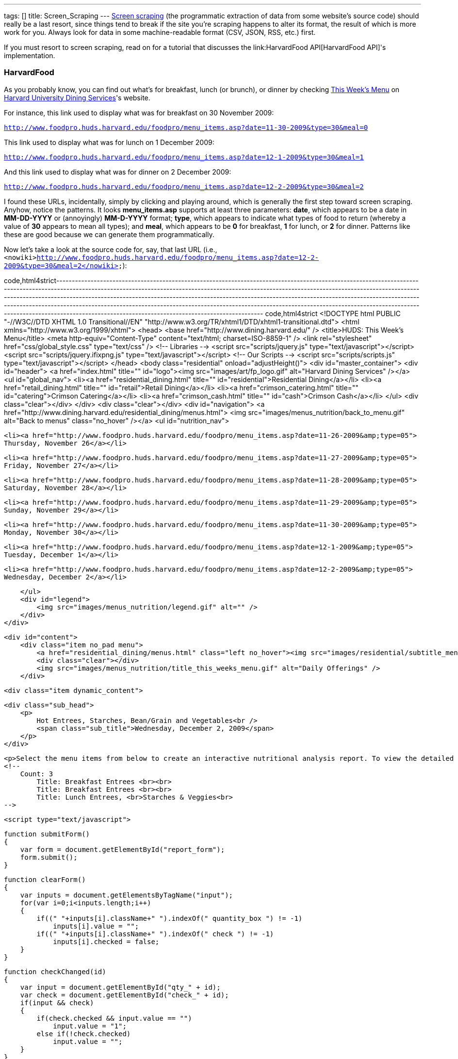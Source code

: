 ---
tags: []
title: Screen_Scraping
---
http://en.wikipedia.org/wiki/Web_scraping[Screen scraping] (the
programmatic extraction of data from some website's source code) should
really be a last resort, since things tend to break if the site you're
scraping happens to alter its format, the result of which is more work
for you. Always look for data in some machine-readable format (CSV,
JSON, RSS, etc.) first.

If you must resort to screen scraping, read on for a tutorial that
discusses the link:HarvardFood API[HarvardFood API]'s implementation.

[[]]
HarvardFood
~~~~~~~~~~~

As you probably know, you can find out what's for breakfast, lunch (or
brunch), or dinner by checking
http://www.foodpro.huds.harvard.edu/foodpro/menu_items.asp[This Week's
Menu] on http://www.dining.harvard.edu/[Harvard University Dining
Services]'s website.

For instance, this link used to display what was for breakfast on 30
November 2009:

`http://www.foodpro.huds.harvard.edu/foodpro/menu_items.asp?date=11-30-2009&type=30&meal=0`

This link used to display what was for lunch on 1 December 2009:

`http://www.foodpro.huds.harvard.edu/foodpro/menu_items.asp?date=12-1-2009&type=30&meal=1`

And this link used to display what was for dinner on 2 December 2009:

`http://www.foodpro.huds.harvard.edu/foodpro/menu_items.asp?date=12-2-2009&type=30&meal=2`

I found these URLs, incidentally, simply by clicking and playing around,
which is generally the first step toward screen scraping. Anyhow, notice
the patterns. It looks *menu_items.asp* supports at least three
parameters: *date*, which appears to be a date in *MM-DD-YYYY* or
(annoyingly) *MM-D-YYYY* format; *type*, which appears to indicate what
types of food to return (whereby a value of *30* appears to mean all
types); and *meal*, which appears to be *0* for breakfast, *1* for
lunch, or *2* for dinner. Patterns like these are good because we can
generate them programmatically.

Now let's take a look at the source code for, say, that last URL (i.e.,
`<nowiki>http://www.foodpro.huds.harvard.edu/foodpro/menu_items.asp?date=12-2-2009&type=30&meal=2</nowiki>`):

code,html4strict----------------------------------------------------------------------------------------------------------------------------------------------------------------------------------------------------------------------------------------------------------------------------------------------------------------------------------------------------------------------------------------------------------------------------------------------------------------------------------------------------------------------------------------------------------------------------------------------------------------------
code,html4strict
<!DOCTYPE html PUBLIC "-//W3C//DTD XHTML 1.0 Transitional//EN" 
    "http://www.w3.org/TR/xhtml1/DTD/xhtml1-transitional.dtd">
<html xmlns="http://www.w3.org/1999/xhtml">
<head>
    <base href="http://www.dining.harvard.edu/" />
    <title>HUDS: This Week's Menu</title>
    <meta http-equiv="Content-Type" content="text/html; charset=ISO-8859-1" />
    <link rel="stylesheet" href="css/global_style.css" type="text/css" />
    <!-- Libraries -->
    <script src="scripts/jquery.js" type="text/javascript"></script>
    <script src="scripts/jquery.ifixpng.js" type="text/javascript"></script>
    <!-- Our Scripts -->
    <script src="scripts/scripts.js" type="text/javascript"></script>
</head>
<body class="residential" onload="adjustHeight()">
<div id="master_container">
    <div id="header">
        <a href="index.html" title="" id="logo"><img src="images/art/fp_logo.gif" alt="Harvard Dining Services" /></a>
        <ul id="global_nav">
            <li><a href="residential_dining.html" title="" id="residential">Residential Dining</a></li>
            <li><a href="retail_dining.html" title="" id="retail">Retail Dining</a></li>
            <li><a href="crimson_catering.html" title="" id="catering">Crimson Catering</a></li>
            <li><a href="crimson_cash.html" title="" id="cash">Crimson Cash</a></li>
        </ul>
        <div class="clear"></div>
    </div>  
    <div class="clear"></div>
<div id="navigation">
    <a href="http://www.dining.harvard.edu/residential_dining/menus.html">
        <img src="images/menus_nutrition/back_to_menu.gif" alt="Back to menus" class="no_hover"  /></a>
    <ul id="nutrition_nav">
    
        <li><a href="http://www.foodpro.huds.harvard.edu/foodpro/menu_items.asp?date=11-26-2009&amp;type=05">
        Thursday, November 26</a></li>
    
        <li><a href="http://www.foodpro.huds.harvard.edu/foodpro/menu_items.asp?date=11-27-2009&amp;type=05">
        Friday, November 27</a></li>
    
        <li><a href="http://www.foodpro.huds.harvard.edu/foodpro/menu_items.asp?date=11-28-2009&amp;type=05">
        Saturday, November 28</a></li>
    
        <li><a href="http://www.foodpro.huds.harvard.edu/foodpro/menu_items.asp?date=11-29-2009&amp;type=05">
        Sunday, November 29</a></li>
    
        <li><a href="http://www.foodpro.huds.harvard.edu/foodpro/menu_items.asp?date=11-30-2009&amp;type=05">
        Monday, November 30</a></li>
    
        <li><a href="http://www.foodpro.huds.harvard.edu/foodpro/menu_items.asp?date=12-1-2009&amp;type=05">
        Tuesday, December 1</a></li>
    
        <li><a href="http://www.foodpro.huds.harvard.edu/foodpro/menu_items.asp?date=12-2-2009&amp;type=05">
        Wednesday, December 2</a></li>
    
    </ul>   
    <div id="legend">
        <img src="images/menus_nutrition/legend.gif" alt="" />  
    </div>
</div>

    <div id="content">
        <div class="item no_pad menu">
            <a href="residential_dining/menus.html" class="left no_hover"><img src="images/residential/subtitle_menus.gif" alt="Menus" /></a>
            <div class="clear"></div>
            <img src="images/menus_nutrition/title_this_weeks_menu.gif" alt="Daily Offerings" />
        </div>
        
        <div class="item dynamic_content">
        
            <div class="sub_head">
                <p>
                    Hot Entrees, Starches, Bean/Grain and Vegetables<br />
                    <span class="sub_title">Wednesday, December 2, 2009</span>
                </p>
            </div>
            
            <p>Select the menu items from below to create an interactive nutritional analysis report. To view the detailed nutritional information or ingredients of an item, click on the item name.</p>
            <!-- 
                Count: 3
                    Title: Breakfast Entrees <br><br>
                    Title: Breakfast Entrees <br><br>
                    Title: Lunch Entrees, <br>Starches & Veggies<br>
            -->
            
            <script type="text/javascript">
                
                function submitForm()
                {
                    var form = document.getElementById("report_form");
                    form.submit();
                }
                
                function clearForm()
                {
                    var inputs = document.getElementsByTagName("input");
                    for(var i=0;i<inputs.length;i++)
                    {
                        if((" "+inputs[i].className+" ").indexOf(" quantity_box ") != -1)
                            inputs[i].value = "";
                        if((" "+inputs[i].className+" ").indexOf(" check ") != -1)
                            inputs[i].checked = false;
                    }
                }
                
                function checkChanged(id)
                {
                    var input = document.getElementById("qty_" + id);
                    var check = document.getElementById("check_" + id);
                    if(input && check)
                    {
                        if(check.checked && input.value == "")
                            input.value = "1";
                        else if(!check.checked)
                            input.value = "";
                    }
                }
                
                function quantityChanged(id)
                {
                    var input = document.getElementById("qty_" + id);
                    var check = document.getElementById("check_" + id);
                    if(input && check)
                    {
                        var count = new Number(input.value);
                        if(isNaN(count) || !count || count == 0)
                        {
                            check.checked = false;
                            input.value = "";
                        }
                        else
                        {
                            check.checked = true;
                            input.value = count;
                        }
                    }
                }
                
            </script>
            <form id="report_form" method="post" 
                action="http://www.foodpro.huds.harvard.edu/foodpro/report.asp?date=12-2-2009&amp;type=05&amp;meal=2">
                <div class="table_nav">
                    <span class="left">
                    
                        <a 
                            href="http://www.foodpro.huds.harvard.edu/foodpro/menu_items.asp?date=12-2-2009&amp;type=05&amp;meal=0">
                            Breakfast</a>
                        
                             &nbsp;|&nbsp;  
                        
                        <a 
                            href="http://www.foodpro.huds.harvard.edu/foodpro/menu_items.asp?date=12-2-2009&amp;type=05&amp;meal=1">
                            Lunch</a>
                        
                             &nbsp;|&nbsp;  
                        
                        <a class="active"
                            href="http://www.foodpro.huds.harvard.edu/foodpro/menu_items.asp?date=12-2-2009&amp;type=05&amp;meal=2">
                            Dinner</a>
                        
                    </span>
                    <a href="javascript:submitForm();">
                        <img src="images/menus_nutrition/btn_create_report.gif" alt="Create Nutrition Report" class="right borderless" /></a>
                    <div class="clear"></div>
                </div>
                <table cellpadding="0" cellspacing="0">
                    <tr>
                        <th>Menu Items</th>
                        <th>Portion</th>
                        <th class="last">Qty</th>
                    </tr>
                    
                        <tr class="category">
                            <td colspan="3">TODAY'S SOUP</td>
                        </tr>
                        
                        <tr>
                        <td class="menu_item">
                            <input id="check_023555" name="recipe" value="023555*6" 
                                class="check" type="checkbox" onclick="checkChanged('023555')" />
                            <div class="item_wrap">
                                <span><a href="http://www.foodpro.huds.harvard.edu/foodpro/item.asp?recipe=023555&amp;portion=6&amp;date=12-2-2009&type=05">
                                    Chipotle Corn Bisque</a>
                                    &nbsp;|&nbsp;&nbsp;
                                </span>
                                 <img src="images/menus_nutrition/icon_veg.gif" alt="Vegetarian" /> 
                            </div>
                            <div class="clear"></div>
                        </td>
                        <td><span class="portion">6&nbsp;fl. oz</span></td>
                        <td class="last"><input id="qty_023555" onblur="quantityChanged('023555');" 
                            name="QTY" class="text quantity_box" type="text" /></td>
                    </tr>
                        
                        <tr>
                        <td class="menu_item">
                            <input id="check_023516" name="recipe" value="023516*6" 
                                class="check" type="checkbox" onclick="checkChanged('023516')" />
                            <div class="item_wrap">
                                <span><a href="http://www.foodpro.huds.harvard.edu/foodpro/item.asp?recipe=023516&amp;portion=6&amp;date=12-2-2009&type=05">
                                    Turkey Noodle Soup</a>
                                    
                                </span>
                                
                            </div>
                            <div class="clear"></div>
                        </td>
                        <td><span class="portion">6&nbsp;fl. oz</span></td>
                        <td class="last"><input id="qty_023516" onblur="quantityChanged('023516');" 
                            name="QTY" class="text quantity_box" type="text" /></td>
                    </tr>
                        
                        <tr class="category">
                            <td colspan="3">ENTREES</td>
                        </tr>
                        
                        <tr>
                        <td class="menu_item">
                            <input id="check_503083" name="recipe" value="503083*1" 
                                class="check" type="checkbox" onclick="checkChanged('503083')" />
                            <div class="item_wrap">
                                <span><a href="http://www.foodpro.huds.harvard.edu/foodpro/item.asp?recipe=503083&amp;portion=1&amp;date=12-2-2009&type=05">
                                    Cajun Chicken</a>
                                    
                                </span>
                                
                            </div>
                            <div class="clear"></div>
                        </td>
                        <td><span class="portion">1&nbsp;each</span></td>
                        <td class="last"><input id="qty_503083" onblur="quantityChanged('503083');" 
                            name="QTY" class="text quantity_box" type="text" /></td>
                    </tr>
                        
                        <tr>
                        <td class="menu_item">
                            <input id="check_142037" name="recipe" value="142037*4" 
                                class="check" type="checkbox" onclick="checkChanged('142037')" />
                            <div class="item_wrap">
                                <span><a href="http://www.foodpro.huds.harvard.edu/foodpro/item.asp?recipe=142037&amp;portion=4&amp;date=12-2-2009&type=05">
                                    Curry Almond Lentil Bake</a>
                                    &nbsp;|&nbsp;&nbsp;
                                </span>
                                 <img src="images/menus_nutrition/icon_veg.gif" alt="Vegetarian" /> 
                            </div>
                            <div class="clear"></div>
                        </td>
                        <td><span class="portion">4&nbsp;oz</span></td>
                        <td class="last"><input id="qty_142037" onblur="quantityChanged('142037');" 
                            name="QTY" class="text quantity_box" type="text" /></td>
                    </tr>
                        
                        <tr>
                        <td class="menu_item">
                            <input id="check_071001" name="recipe" value="071001*4" 
                                class="check" type="checkbox" onclick="checkChanged('071001')" />
                            <div class="item_wrap">
                                <span><a href="http://www.foodpro.huds.harvard.edu/foodpro/item.asp?recipe=071001&amp;portion=4&amp;date=12-2-2009&type=05">
                                    Roast Beef w/Peppercorn Sauce</a>
                                    
                                </span>
                                
                            </div>
                            <div class="clear"></div>
                        </td>
                        <td><span class="portion">4&nbsp;oz</span></td>
                        <td class="last"><input id="qty_071001" onblur="quantityChanged('071001');" 
                            name="QTY" class="text quantity_box" type="text" /></td>
                    </tr>
                        
                        <tr class="category">
                            <td colspan="3">ACCOMPANIMENTS</td>
                        </tr>
                        
                        <tr>
                        <td class="menu_item">
                            <input id="check_505084" name="recipe" value="505084*2" 
                                class="check" type="checkbox" onclick="checkChanged('505084')" />
                            <div class="item_wrap">
                                <span><a href="http://www.foodpro.huds.harvard.edu/foodpro/item.asp?recipe=505084&amp;portion=2&amp;date=12-2-2009&type=05">
                                    Black Peppercorn Sauce</a>
                                    
                                </span>
                                
                            </div>
                            <div class="clear"></div>
                        </td>
                        <td><span class="portion">2&nbsp;fl. oz</span></td>
                        <td class="last"><input id="qty_505084" onblur="quantityChanged('505084');" 
                            name="QTY" class="text quantity_box" type="text" /></td>
                    </tr>
                        
                        <tr class="category">
                            <td colspan="3">STARCH & POTATOES</td>
                        </tr>
                        
                        <tr>
                        <td class="menu_item">
                            <input id="check_161016" name="recipe" value="161016*4" 
                                class="check" type="checkbox" onclick="checkChanged('161016')" />
                            <div class="item_wrap">
                                <span><a href="http://www.foodpro.huds.harvard.edu/foodpro/item.asp?recipe=161016&amp;portion=4&amp;date=12-2-2009&type=05">
                                    Scalloped Potatoes</a>
                                    &nbsp;|&nbsp;&nbsp;
                                </span>
                                 <img src="images/menus_nutrition/icon_veg.gif" alt="Vegetarian" /> 
                            </div>
                            <div class="clear"></div>
                        </td>
                        <td><span class="portion">4&nbsp;oz</span></td>
                        <td class="last"><input id="qty_161016" onblur="quantityChanged('161016');" 
                            name="QTY" class="text quantity_box" type="text" /></td>
                    </tr>
                        
                        <tr class="category">
                            <td colspan="3">VEGETABLES</td>
                        </tr>
                        
                        <tr>
                        <td class="menu_item">
                            <input id="check_508006" name="recipe" value="508006*4" 
                                class="check" type="checkbox" onclick="checkChanged('508006')" />
                            <div class="item_wrap">
                                <span><a href="http://www.foodpro.huds.harvard.edu/foodpro/item.asp?recipe=508006&amp;portion=4&amp;date=12-2-2009&type=05">
                                    Maple Roasted Butternut Squash</a>
                                    &nbsp;|&nbsp;&nbsp;
                                </span>
                                 <img src="images/menus_nutrition/icon_veg.gif" alt="Vegetarian" />  <img src="images/menus_nutrition/icon_loc.gif" alt="Local" /> 
                            </div>
                            <div class="clear"></div>
                        </td>
                        <td><span class="portion">4&nbsp;oz</span></td>
                        <td class="last"><input id="qty_508006" onblur="quantityChanged('508006');" 
                            name="QTY" class="text quantity_box" type="text" /></td>
                    </tr>
                        
                        <tr>
                        <td class="menu_item">
                            <input id="check_171036" name="recipe" value="171036*4" 
                                class="check" type="checkbox" onclick="checkChanged('171036')" />
                            <div class="item_wrap">
                                <span><a href="http://www.foodpro.huds.harvard.edu/foodpro/item.asp?recipe=171036&amp;portion=4&amp;date=12-2-2009&type=05">
                                    Whole Green Beans</a>
                                    &nbsp;|&nbsp;&nbsp;
                                </span>
                                 <img src="images/menus_nutrition/icon_vgn.gif" alt="Vegan" /> 
                            </div>
                            <div class="clear"></div>
                        </td>
                        <td><span class="portion">4&nbsp;oz</span></td>
                        <td class="last"><input id="qty_171036" onblur="quantityChanged('171036');" 
                            name="QTY" class="text quantity_box" type="text" /></td>
                    </tr>
                        
                        <tr class="category">
                            <td colspan="3">DESSERTS</td>
                        </tr>
                        
                        <tr>
                        <td class="menu_item">
                            <input id="check_599062" name="recipe" value="599062*1" 
                                class="check" type="checkbox" onclick="checkChanged('599062')" />
                            <div class="item_wrap">
                                <span><a href="http://www.foodpro.huds.harvard.edu/foodpro/item.asp?recipe=599062&amp;portion=1&amp;date=12-2-2009&type=05">
                                    Peach Bar</a>
                                    &nbsp;|&nbsp;&nbsp;
                                </span>
                                 <img src="images/menus_nutrition/icon_veg.gif" alt="Vegetarian" /> 
                            </div>
                            <div class="clear"></div>
                        </td>
                        <td><span class="portion">1&nbsp;piece</span></td>
                        <td class="last"><input id="qty_599062" onblur="quantityChanged('599062');" 
                            name="QTY" class="text quantity_box" type="text" /></td>
                    </tr>
                        
                        <tr class="category">
                            <td colspan="3">BREAD,ROLLS, MISC BAKERY</td>
                        </tr>
                        
                        <tr>
                        <td class="menu_item">
                            <input id="check_503087" name="recipe" value="503087*1" 
                                class="check" type="checkbox" onclick="checkChanged('503087')" />
                            <div class="item_wrap">
                                <span><a href="http://www.foodpro.huds.harvard.edu/foodpro/item.asp?recipe=503087&amp;portion=1&amp;date=12-2-2009&type=05">
                                    Wheat Rolls</a>
                                    &nbsp;|&nbsp;&nbsp;
                                </span>
                                 <img src="images/menus_nutrition/icon_vgn.gif" alt="Vegan" /> 
                            </div>
                            <div class="clear"></div>
                        </td>
                        <td><span class="portion">1&nbsp;each</span></td>
                        <td class="last"><input id="qty_503087" onblur="quantityChanged('503087');" 
                            name="QTY" class="text quantity_box" type="text" /></td>
                    </tr>
                        
                        <tr class="category">
                            <td colspan="3">BEAN, WHOLE GRAIN</td>
                        </tr>
                        
                        <tr>
                        <td class="menu_item">
                            <input id="check_502068" name="recipe" value="502068*4" 
                                class="check" type="checkbox" onclick="checkChanged('502068')" />
                            <div class="item_wrap">
                                <span><a href="http://www.foodpro.huds.harvard.edu/foodpro/item.asp?recipe=502068&amp;portion=4&amp;date=12-2-2009&type=05">
                                    Black Beans & Rice</a>
                                    &nbsp;|&nbsp;&nbsp;
                                </span>
                                 <img src="images/menus_nutrition/icon_vgn.gif" alt="Vegan" /> 
                            </div>
                            <div class="clear"></div>
                        </td>
                        <td><span class="portion">4&nbsp;oz</span></td>
                        <td class="last"><input id="qty_502068" onblur="quantityChanged('502068');" 
                            name="QTY" class="text quantity_box" type="text" /></td>
                    </tr>
                        
                </table>
                <div class="table_nav">
                    <a href="javascript:submitForm();">
                        <img src="images/menus_nutrition/btn_create_report.gif" alt="Create Nutrition Report" class="right borderless" /></a>
                    <a href="javascript:clearForm();">
                        <img src="images/menus_nutrition/btn_clear_quantity.gif" alt="Clear Quantities" class="right borderless" /></a>
                    <div class="clear"></div>
                </div>
            </form>
        </div>
        
        <div class="item flp_banner">
            <img src="images/menus_nutrition/ahead_flp_promo.gif" alt="Locations" class="left borderless" />
            <a href="flp.html"><img src="images/menus_nutrition/btn_visit_flp.gif" alt="Visit the Food Literacy Project" class="left borderless" /></a>
            <div class="clear"></div>
        </div>
        <div class="item responsibility last">
            <p>
            <span>* Consumer Responsibility *</span> Ingredients and nutritional content may vary. Manufacturers may change their product formulation or consistency of ingredients without our knowledge, and product availability may fluctuate. While we make every effort to identify ingredients, we cannot assure against these contingencies. Therefore, it is ultimately the responsibility of the consumer to judge whether or not to question ingredients or choose to eat selected foods. Food-allergic guests and those with specific concerns should speak with a manager for individualized assistance. 
            </p>
        </div>
        
    </div>
<div class="clear"></div>
    <div id="footer">
        <div class="left">Copyright &copy; Harvard University Dining Services. All rights reserved. </div>
        <div class="right">
            <span>
            <a href="flp.html">Food Literacy Project</a> &nbsp;|&nbsp;
            <a href="about_huds.html">About Us</a> &nbsp;|&nbsp;
            <a href="http://www.harvard.edu">Harvard Home</a> &nbsp;|&nbsp;         </span>
            <a href="http://www.facebook.com/group.php?sid=8fbf1c9a3b54c51d4a0b20351dd8e459&amp;gid=27619822152" title="HUDS on Facebook" class="no_hover" target="_blank"><img src="images/nav/footer_facebook.gif" alt="Facebook Icon" class="facebook"/></a>
            <span>
            &nbsp;|&nbsp;
            <a href="#" onclick="javascript:OpenPopup('privacy.html', 400, 400)" class="popup">Privacy</a> &nbsp;|&nbsp;
            <a href="#" onclick="javascript:OpenPopup('1terms.html', 400, 400)" class="popup">Terms</a>         </span>
            <div class="clear"></div>
        </div>
        <div class="clear"></div>   
    </div>  
</div>
</body>
</html>
----------------------------------------------------------------------------------------------------------------------------------------------------------------------------------------------------------------------------------------------------------------------------------------------------------------------------------------------------------------------------------------------------------------------------------------------------------------------------------------------------------------------------------------------------------------------------------------------------------------------

Wow, what a mess, eh? Go ahead and view that same source code in
http://getfirebug.com/[Firebug]'s HTML tab so that everything is
pretty-printed for you; it should look a lot less scary.

Now let's look for more patterns. Let's start by looking more closely at
the HTML surrounding *Maple Roasted Butternut Squash*. (I'm not a fan,
but so be it.) For clarity, I've indented everything nicely, even though
the original source code is messier:

code,html4strict----------------------------------------------------------------------------------------------------------------------------------------------------------------------------------------------
code,html4strict
<tr>
  <td class="menu_item">
    <input id="check_508006" name="recipe" value="508006*4" class="check" type="checkbox" onclick="checkChanged('508006')" />
    <div class="item_wrap">
      <span><a href="http://www.foodpro.huds.harvard.edu/foodpro/item.asp?recipe=508006&amp;portion=4&amp;date=12-2-2009&type=05">Maple Roasted Butternut Squash</a>&nbsp;|&nbsp;&nbsp;</span>
     <img src="images/menus_nutrition/icon_veg.gif" alt="Vegetarian" />  <img src="images/menus_nutrition/icon_loc.gif" alt="Local" /> 
    </div>
    <div class="clear"></div>
  </td>
  <td><span class="portion">4&nbsp;oz</span></td>
  <td class="last"><input id="qty_508006" onblur="quantityChanged('508006');" name="QTY" class="text quantity_box" type="text" /></td>
</tr>
----------------------------------------------------------------------------------------------------------------------------------------------------------------------------------------------

Okay, interesting. It looks as though *Maple Roasted Butternut Squash*
is inside of an *a* element, which is inside of a *span*, which is
inside of a *div* (whose class is *item_wrap*), which is inside of a
*td* (whose class is *menu_item*), which is inside of a *tr*. If you
glance back at the whole page's source code, you'll see that other items
on the menu are similarly wrapped. Feels like there a bunch of patterns
here we can leverage when scraping. In fact, notice also that all of
those *tr* elements are inside of a *table*, which is inside of a *form*
(whose id is *report_form*).

Alright, so which data do we want to scrape? Why don't we scrape items'
names (e.g., *Maple Roasted Butternut Squash*) and recipe IDs (e.g.,
*508006*), along with any attributes (e.g., *Vegetarian* and *Local*).

Thanks to those patterns we found, we could extract those values
programmatically using
http://en.wikipedia.org/wiki/Regular_expression[regular expressions],
but there's an easier way using a query language for XML called
http://en.wikipedia.org/wiki/XPath[XPath]. XPath lets you access nodes
in a http://en.wikipedia.org/wiki/Document_Object_Model[DOM] via
"location paths." For instance, ''' /html/body[0] ''' would select the
first (and presumably only) ''' body ''' element in an XHTML page,
whereas *//a* would select all *a* elements in an XHTML page, no matter
where in the DOM they are.

Neat, eh? But XPath only works on XML (i.e., XHTML), not HTML. Let's see
if HUDS's source code is indeed valid (and well-formed) XHTML by asking
the http://www.w3.org/[W3C]'s http://validator.w3.org/[Markup Validation
Service]:

http://validator.w3.org/check?uri=http%3A%2F%2Fwww.foodpro.huds.harvard.edu%2Ffoodpro%2Fmenu_items.asp%3Fdate%3D12-2-2009%26meal%3D2&charset[`http://validator.w3.org/check?uri=http%3A%2F%2Fwww.foodpro.huds.harvard.edu%2Ffoodpro%2Fmenu_items.asp%3Fdate%3D12-2-2009%26meal%3D2&charset`]`=%28detect+automatically%29&doctype=Inline&group=0`

Damn it! Despite the page's DOCTYPE, it is not, in fact, valid XHTML.
(Why do they lie!) You can confirm as much with a PHP program like:

code,php--------------------------------------------------------------------------------------------------------------------
code,php
<?
    simplexml_load_file("http://www.foodpro.huds.harvard.edu/foodpro/menu_items.asp?date=12-2-2009&type=30&meal=2");
?>
--------------------------------------------------------------------------------------------------------------------

You should see a whole bunch of warnings. Fortunately, libraries exist
that can (try to) fix such problems, among them PHP's
http://php.net/manual/en/book.tidy.php[Tidy]
(http://tidy.sourceforge.net/docs/quickref.html[configuration options]).
For instance, we can clean up HUDS's "XHTML" with code like the below
(assuming the library is installed):

code,php-----------------------------------------------------------------------------------------------------------------------------------------------------------------------------------
code,php
<?
    $tidy = tidy_parse_file("http://www.foodpro.huds.harvard.edu/foodpro/menu_items.asp?date=12-2-2009&type=30&meal=2", array("numeric-entities" => true, "output-xhtml" => true));
    $tidy->cleanRepair();
    $xhtml = (string) $tidy;
?>
-----------------------------------------------------------------------------------------------------------------------------------------------------------------------------------

We can then build a DOM, as with:

code,php----------------------------------------- code,php
<?
    $dom = simplexml_load_string($xhtml);
?>
-----------------------------------------

And we can then query the DOM for an array of all those *tr* elements we
identified earlier:

code,php-------------------------------------------------------------------------------
code,php
<?
    $dom->registerXPathNamespace("xhtml", "http://www.w3.org/1999/xhtml");
    $trs = $dom->xpath("//xhtml:form[@id='report_form']/xhtml:table/xhtml:tr");
?>
-------------------------------------------------------------------------------

Note that PHP's http://php.net/manual/en/book.simplexml.php[SimpleXML]
API (annoyingly) requires that we prefix XHTML elements' names with,
e.g., *xhtml:*. Now that we have all those *tr* elements of interest, we
can extract those fields we want pretty easily.

[[]]
Source Code
^^^^^^^^^^^

Below is (a simplified version of) the screen scraper used by the
link:HarvardFood API[HarvardFood API]; it assumes that *DB_HOST*,
*DB_NAME*, *DB_USER*, and *DB_PASS* are constants defined in a file
called *constants.php*.

code,php-------------------------------------------------------------------------------------------------------------------------------------
code,php
#!/usr/bin/env php
<?
    // constants
    require("constants.php");

    // connect to database
    mysql_connect(DB_HOST, DB_USER, DB_PASS);
    mysql_select_db(DB_NAME);

    // get start and end dates
    $sd = getdate();
    $ed = getdate(strtotime("+6 days", $sd[0]));

    // iterate over dates
    for ($date = $sd; $date[0] <= $ed[0]; $date = getdate(strtotime("+1 day", $date[0])))
    {
        // get today's date in M-D-YYYY format
        $njY= date("n-j-Y", $date[0]);

        // get today's date in YYYY-MM-DD format
        $Ymd = date("Y-m-d", $date[0]);

        // get today's month and day in (M)MDD format
        $nd = (int) date("nd", $date[0]);

        // determine which meals are avaialble; assume that Summer School 
        // (which has breakfast, lunch, and dinner on Sundays) starts no sooner
        // than 15 June and runs no later than 15 August
        if ($date["wday"] == 0 && ($nd < 615 || 815 < $nd))
            $meals = array("Brunch", "Dinner");
        else
            $meals = array("Breakfast", "Lunch", "Dinner");

        // get meals
        for ($i = 0, $n = count($meals); $i < $n; $i++)
        {
            // fetch meal's menu
            if (!($tidy = tidy_parse_file("http://www.foodpro.huds.harvard.edu/foodpro/menu_items.asp?date={$njY}&type=30&meal={$i}",
                                          array("numeric-entities" => true, "output-xhtml" => true))))
                continue;

            // convert menu to XHTML
            $tidy->cleanRepair();
            $xhtml = (string) $tidy;

            // parse XHTML
            $dom = simplexml_load_string($xhtml);

            // register XHTML namespace
            $dom->registerXPathNamespace("xhtml", "http://www.w3.org/1999/xhtml");

            // get menu's TRs
            $trs = $dom->xpath("//xhtml:form[@id='report_form']/xhtml:table/xhtml:tr");

            // get categories (and items therein)
            unset($category);
            foreach ($trs as $tr)
            {
                // remember category
                if ($tr["class"] == "category")
                    $category = trim((string) $tr->td);

                // skip leading category-less TRs
                else if (!isset($category))
                    continue;

                // associate item with current category
                else
                {
                    // get item
                    $a = $tr->td->div->span->a;
                    if (!($item = trim($a)))
                        continue;

                    // determine recipe
                    if (!preg_match("/recipe=(\d+)/", $a["href"], $matches))
                        continue;
                    $recipe = $matches[1];
        
                    // INSERT INTO into items
                    $sql = sprintf("INSERT IGNORE INTO items (recipe, item) VALUES('%s', '%s')",
                                   mysql_real_escape_string($recipe),
                                   mysql_real_escape_string($item));
                    mysql_query($sql);

                    // INSERT INTO legend
                    $a->registerXPathNamespace("xhtml", "http://www.w3.org/1999/xhtml");
                    foreach ($a->xpath("../../xhtml:img") as $img)
                    {
                        $sql = sprintf("INSERT IGNORE INTO legend (recipe, `key`) VALUES('%s', '%s')",
                                       mysql_real_escape_string($recipe),
                                       mysql_real_escape_string($img["alt"]));
                        mysql_query($sql);
                    }

                    // INSERT INTO menu
                    $sql = sprintf("INSERT INTO menu (date, meal, category, recipe) VALUES('%s', '%s', '%s', '%s')",
                                   mysql_real_escape_string($Ymd),
                                   mysql_real_escape_string($meals[$i]),
                                   mysql_real_escape_string($category),
                                   mysql_real_escape_string($recipe));
                    mysql_query($sql);
                }
            }

            // avoid blacklisting
            sleep(1);
        }
    }

?>
-------------------------------------------------------------------------------------------------------------------------------------

This code assumes that three tables exist in *DB_NAME*:

code,sql------------------------------------------------------------------------------
code,sql
CREATE TABLE IF NOT EXISTS `items` (
  `recipe` char(6) NOT NULL,
  `item` varchar(255) NOT NULL,
  PRIMARY KEY  (`recipe`)
) ENGINE=MyISAM DEFAULT CHARSET=latin1;

CREATE TABLE IF NOT EXISTS `legend` (
  `recipe` char(6) NOT NULL,
  `key` enum('Vegetarian','Vegan','Mollie Katzen','Local','Organic') NOT NULL,
  UNIQUE KEY `recipe` (`recipe`,`key`),
  KEY `recipe_2` (`recipe`)
) ENGINE=MyISAM DEFAULT CHARSET=latin1;

CREATE TABLE IF NOT EXISTS `menu` (
  `date` date NOT NULL,
  `meal` enum('Breakfast','Brunch','Lunch','Dinner') NOT NULL,
  `category` varchar(255) NOT NULL,
  `recipe` char(6) NOT NULL,
  UNIQUE KEY `date_2` (`date`,`meal`,`category`,`recipe`),
  KEY `date` (`date`)
) ENGINE=MyISAM DEFAULT CHARSET=latin1;
------------------------------------------------------------------------------

Category:HOWTO
